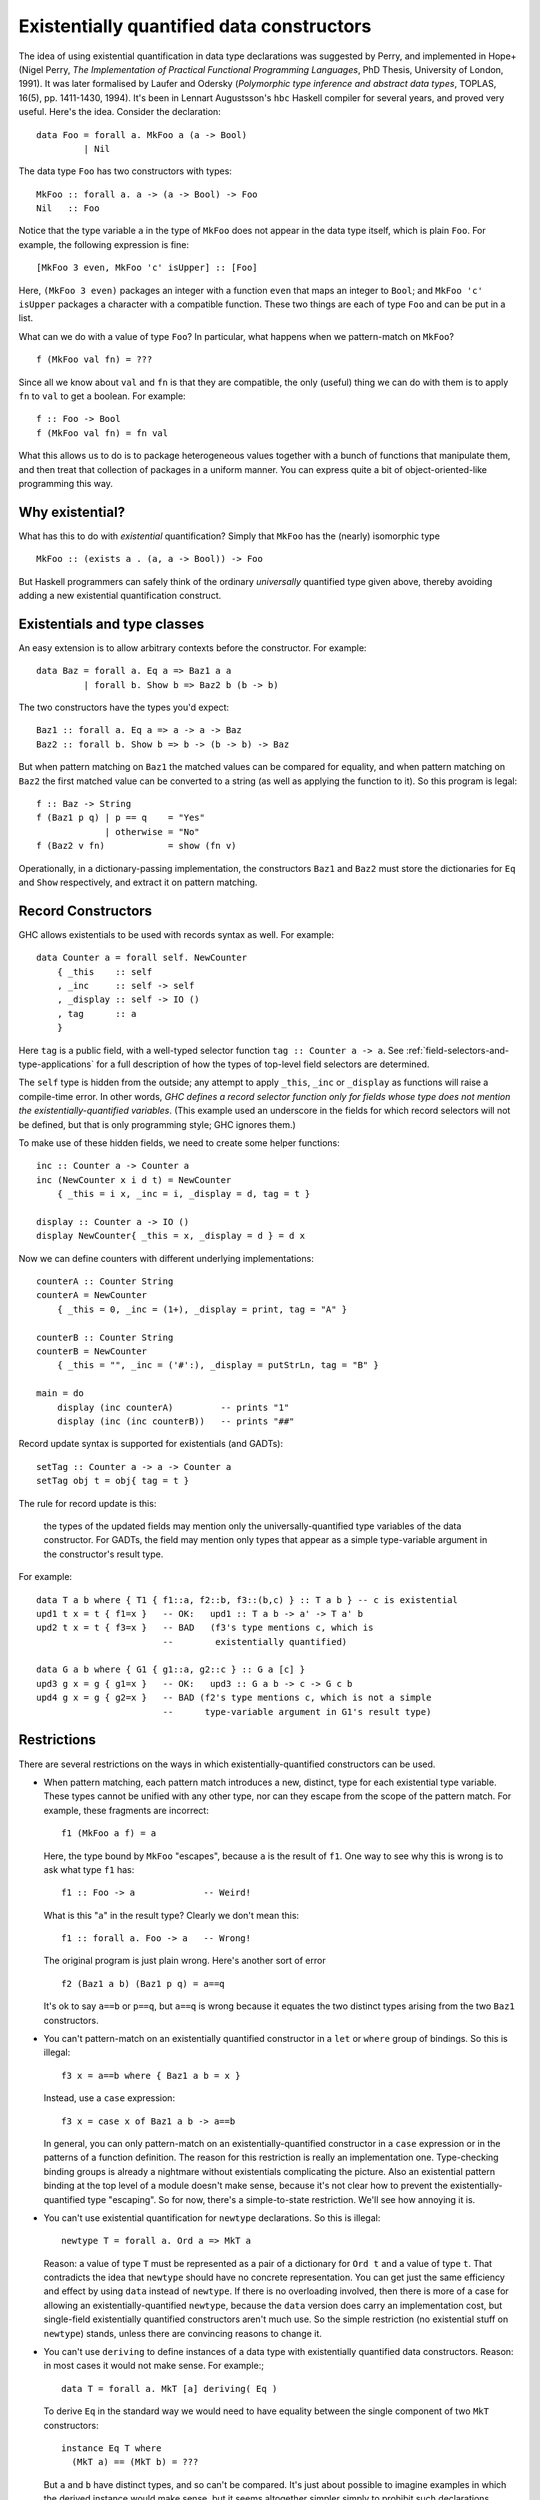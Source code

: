 .. _existential-quantification:

Existentially quantified data constructors
------------------------------------------

.. extension:: ExistentialQuantification
    :shortdesc: Enable liberalised type synonyms.

    :implies: :extension:`ExplicitForAll`
    :since: 6.8.1

    Allow existentially quantified type variables in types.

The idea of using existential quantification in data type declarations
was suggested by Perry, and implemented in Hope+ (Nigel Perry, *The
Implementation of Practical Functional Programming Languages*, PhD
Thesis, University of London, 1991). It was later formalised by Laufer
and Odersky (*Polymorphic type inference and abstract data types*,
TOPLAS, 16(5), pp. 1411-1430, 1994). It's been in Lennart Augustsson's
``hbc`` Haskell compiler for several years, and proved very useful.
Here's the idea. Consider the declaration: ::

      data Foo = forall a. MkFoo a (a -> Bool)
               | Nil

The data type ``Foo`` has two constructors with types: ::

      MkFoo :: forall a. a -> (a -> Bool) -> Foo
      Nil   :: Foo

Notice that the type variable ``a`` in the type of ``MkFoo`` does not
appear in the data type itself, which is plain ``Foo``. For example, the
following expression is fine: ::

      [MkFoo 3 even, MkFoo 'c' isUpper] :: [Foo]

Here, ``(MkFoo 3 even)`` packages an integer with a function ``even``
that maps an integer to ``Bool``; and ``MkFoo 'c'
isUpper`` packages a character with a compatible function. These two
things are each of type ``Foo`` and can be put in a list.

What can we do with a value of type ``Foo``? In particular, what
happens when we pattern-match on ``MkFoo``? ::

      f (MkFoo val fn) = ???

Since all we know about ``val`` and ``fn`` is that they are compatible,
the only (useful) thing we can do with them is to apply ``fn`` to
``val`` to get a boolean. For example: ::

      f :: Foo -> Bool
      f (MkFoo val fn) = fn val

What this allows us to do is to package heterogeneous values together
with a bunch of functions that manipulate them, and then treat that
collection of packages in a uniform manner. You can express quite a bit
of object-oriented-like programming this way.

.. _existential:

Why existential?
~~~~~~~~~~~~~~~~

What has this to do with *existential* quantification? Simply that
``MkFoo`` has the (nearly) isomorphic type ::

      MkFoo :: (exists a . (a, a -> Bool)) -> Foo

But Haskell programmers can safely think of the ordinary *universally*
quantified type given above, thereby avoiding adding a new existential
quantification construct.

.. _existential-with-context:

Existentials and type classes
~~~~~~~~~~~~~~~~~~~~~~~~~~~~~

An easy extension is to allow arbitrary contexts before the constructor.
For example: ::

    data Baz = forall a. Eq a => Baz1 a a
             | forall b. Show b => Baz2 b (b -> b)

The two constructors have the types you'd expect: ::

    Baz1 :: forall a. Eq a => a -> a -> Baz
    Baz2 :: forall b. Show b => b -> (b -> b) -> Baz

But when pattern matching on ``Baz1`` the matched values can be compared
for equality, and when pattern matching on ``Baz2`` the first matched
value can be converted to a string (as well as applying the function to
it). So this program is legal: ::

      f :: Baz -> String
      f (Baz1 p q) | p == q    = "Yes"
                   | otherwise = "No"
      f (Baz2 v fn)            = show (fn v)

Operationally, in a dictionary-passing implementation, the constructors
``Baz1`` and ``Baz2`` must store the dictionaries for ``Eq`` and
``Show`` respectively, and extract it on pattern matching.

.. _existential-records:

Record Constructors
~~~~~~~~~~~~~~~~~~~

GHC allows existentials to be used with records syntax as well. For
example: ::

    data Counter a = forall self. NewCounter
        { _this    :: self
        , _inc     :: self -> self
        , _display :: self -> IO ()
        , tag      :: a
        }

Here ``tag`` is a public field, with a well-typed selector function
``tag :: Counter a -> a``. See :ref:`field-selectors-and-type-applications`
for a full description of how the types of top-level field selectors are
determined.

The ``self`` type is hidden from the outside;
any attempt to apply ``_this``, ``_inc`` or ``_display`` as functions
will raise a compile-time error. In other words, *GHC defines a record
selector function only for fields whose type does not mention the
existentially-quantified variables*. (This example used an underscore in
the fields for which record selectors will not be defined, but that is
only programming style; GHC ignores them.)

To make use of these hidden fields, we need to create some helper
functions: ::

    inc :: Counter a -> Counter a
    inc (NewCounter x i d t) = NewCounter
        { _this = i x, _inc = i, _display = d, tag = t }

    display :: Counter a -> IO ()
    display NewCounter{ _this = x, _display = d } = d x

Now we can define counters with different underlying implementations: ::

    counterA :: Counter String
    counterA = NewCounter
        { _this = 0, _inc = (1+), _display = print, tag = "A" }

    counterB :: Counter String
    counterB = NewCounter
        { _this = "", _inc = ('#':), _display = putStrLn, tag = "B" }

    main = do
        display (inc counterA)         -- prints "1"
        display (inc (inc counterB))   -- prints "##"

Record update syntax is supported for existentials (and GADTs): ::

    setTag :: Counter a -> a -> Counter a
    setTag obj t = obj{ tag = t }

The rule for record update is this:

    the types of the updated fields may mention only the universally-quantified
    type variables of the data constructor. For GADTs, the field may mention
    only types that appear as a simple type-variable argument in the
    constructor's result type.

For example: ::

    data T a b where { T1 { f1::a, f2::b, f3::(b,c) } :: T a b } -- c is existential
    upd1 t x = t { f1=x }   -- OK:   upd1 :: T a b -> a' -> T a' b
    upd2 t x = t { f3=x }   -- BAD   (f3's type mentions c, which is
                            --        existentially quantified)

    data G a b where { G1 { g1::a, g2::c } :: G a [c] }
    upd3 g x = g { g1=x }   -- OK:   upd3 :: G a b -> c -> G c b
    upd4 g x = g { g2=x }   -- BAD (f2's type mentions c, which is not a simple
                            --      type-variable argument in G1's result type)

Restrictions
~~~~~~~~~~~~

There are several restrictions on the ways in which existentially-quantified
constructors can be used.

-  When pattern matching, each pattern match introduces a new, distinct,
   type for each existential type variable. These types cannot be
   unified with any other type, nor can they escape from the scope of
   the pattern match. For example, these fragments are incorrect: ::

       f1 (MkFoo a f) = a

   Here, the type bound by ``MkFoo`` "escapes", because ``a`` is the
   result of ``f1``. One way to see why this is wrong is to ask what
   type ``f1`` has: ::

         f1 :: Foo -> a             -- Weird!

   What is this "``a``" in the result type? Clearly we don't mean this: ::

         f1 :: forall a. Foo -> a   -- Wrong!

   The original program is just plain wrong. Here's another sort of
   error ::

         f2 (Baz1 a b) (Baz1 p q) = a==q

   It's ok to say ``a==b`` or ``p==q``, but ``a==q`` is wrong because it
   equates the two distinct types arising from the two ``Baz1``
   constructors.

-  You can't pattern-match on an existentially quantified constructor in
   a ``let`` or ``where`` group of bindings. So this is illegal: ::

         f3 x = a==b where { Baz1 a b = x }

   Instead, use a ``case`` expression: ::

         f3 x = case x of Baz1 a b -> a==b

   In general, you can only pattern-match on an existentially-quantified
   constructor in a ``case`` expression or in the patterns of a function
   definition. The reason for this restriction is really an
   implementation one. Type-checking binding groups is already a
   nightmare without existentials complicating the picture. Also an
   existential pattern binding at the top level of a module doesn't make
   sense, because it's not clear how to prevent the
   existentially-quantified type "escaping". So for now, there's a
   simple-to-state restriction. We'll see how annoying it is.

-  You can't use existential quantification for ``newtype``
   declarations. So this is illegal: ::

         newtype T = forall a. Ord a => MkT a

   Reason: a value of type ``T`` must be represented as a pair of a
   dictionary for ``Ord t`` and a value of type ``t``. That contradicts
   the idea that ``newtype`` should have no concrete representation. You
   can get just the same efficiency and effect by using ``data`` instead
   of ``newtype``. If there is no overloading involved, then there is
   more of a case for allowing an existentially-quantified ``newtype``,
   because the ``data`` version does carry an implementation cost, but
   single-field existentially quantified constructors aren't much use.
   So the simple restriction (no existential stuff on ``newtype``)
   stands, unless there are convincing reasons to change it.

-  You can't use ``deriving`` to define instances of a data type with
   existentially quantified data constructors. Reason: in most cases it
   would not make sense. For example:; ::

       data T = forall a. MkT [a] deriving( Eq )

   To derive ``Eq`` in the standard way we would need to have equality
   between the single component of two ``MkT`` constructors: ::

       instance Eq T where
         (MkT a) == (MkT b) = ???

   But ``a`` and ``b`` have distinct types, and so can't be compared.
   It's just about possible to imagine examples in which the derived
   instance would make sense, but it seems altogether simpler simply to
   prohibit such declarations. Define your own instances!


